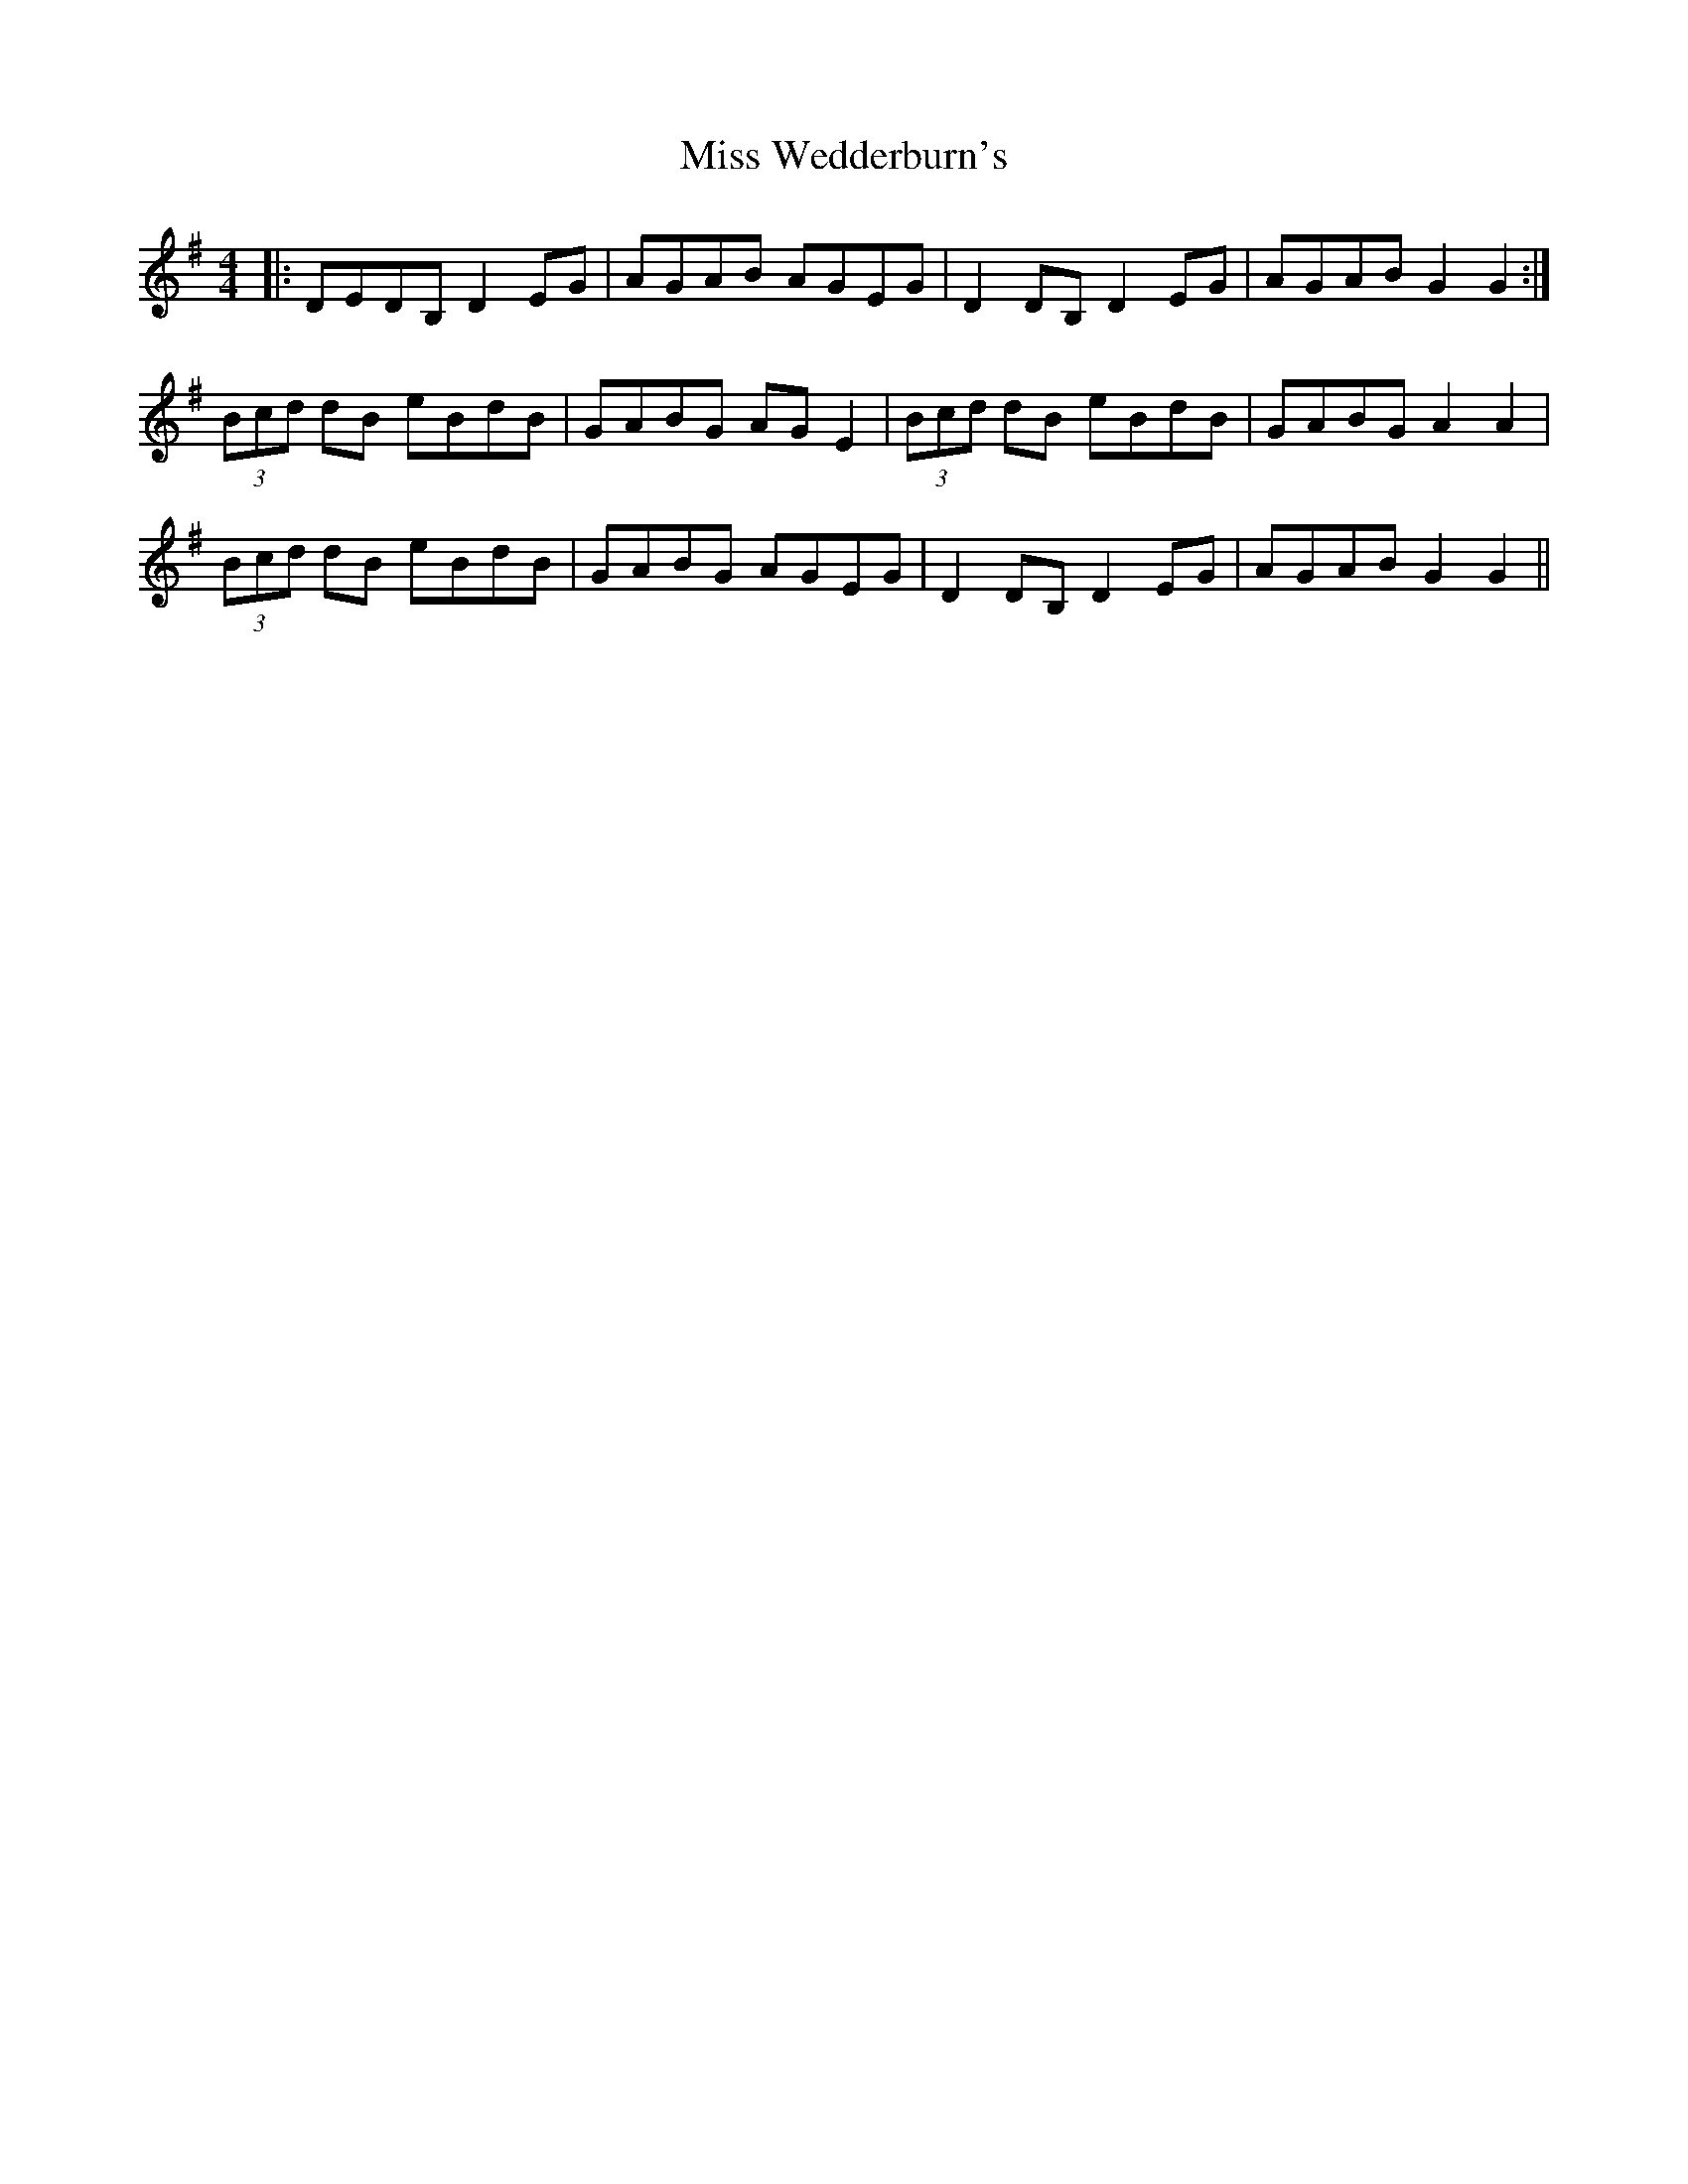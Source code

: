 X: 27297
T: Miss Wedderburn's
R: reel
M: 4/4
K: Gmajor
|:DEDB, D2EG|AGAB AGEG|D2DB, D2EG|AGAB G2 G2:|
(3Bcd dB eBdB|GABG AGE2|(3Bcd dB eBdB|GABG A2 A2|
(3Bcd dB eBdB|GABG AGEG|D2DB, D2EG|AGAB G2 G2||

